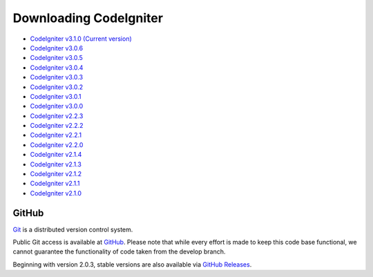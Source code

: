#######################
Downloading CodeIgniter
#######################

-  `CodeIgniter v3.1.0 (Current version) <https://codeload.github.com/bcit-ci/CodeIgniter/zip/3.1.0>`_
-  `CodeIgniter v3.0.6 <https://codeload.github.com/bcit-ci/CodeIgniter/zip/3.0.6>`_
-  `CodeIgniter v3.0.5 <https://codeload.github.com/bcit-ci/CodeIgniter/zip/3.0.5>`_
-  `CodeIgniter v3.0.4 <https://codeload.github.com/bcit-ci/CodeIgniter/zip/3.0.4>`_
-  `CodeIgniter v3.0.3 <https://codeload.github.com/bcit-ci/CodeIgniter/zip/3.0.3>`_
-  `CodeIgniter v3.0.2 <https://codeload.github.com/bcit-ci/CodeIgniter/zip/3.0.2>`_
-  `CodeIgniter v3.0.1 <https://codeload.github.com/bcit-ci/CodeIgniter/zip/3.0.1>`_
-  `CodeIgniter v3.0.0 <https://codeload.github.com/bcit-ci/CodeIgniter/zip/3.0.0>`_
-  `CodeIgniter v2.2.3 <https://codeload.github.com/bcit-ci/CodeIgniter/zip/2.2.3>`_
-  `CodeIgniter v2.2.2 <https://codeload.github.com/bcit-ci/CodeIgniter/zip/2.2.2>`_
-  `CodeIgniter v2.2.1 <https://codeload.github.com/bcit-ci/CodeIgniter/zip/2.2.1>`_
-  `CodeIgniter v2.2.0 <https://codeload.github.com/bcit-ci/CodeIgniter/zip/2.2.0>`_
-  `CodeIgniter v2.1.4 <https://codeload.github.com/bcit-ci/CodeIgniter/zip/2.1.4>`_
-  `CodeIgniter v2.1.3 <https://codeload.github.com/bcit-ci/CodeIgniter/zip/2.1.3>`_
-  `CodeIgniter v2.1.2 <https://codeload.github.com/bcit-ci/CodeIgniter/zip/2.1.2>`_
-  `CodeIgniter v2.1.1 <https://codeload.github.com/bcit-ci/CodeIgniter/zip/2.1.1>`_
-  `CodeIgniter v2.1.0 <https://codeload.github.com/bcit-ci/CodeIgniter/zip/v2.1.0>`_

******
GitHub
******

`Git <http://git-scm.com/about>`_ is a distributed version control system.

Public Git access is available at `GitHub <https://github.com/bcit-ci/CodeIgniter>`_.
Please note that while every effort is made to keep this code base
functional, we cannot guarantee the functionality of code taken from
the develop branch.

Beginning with version 2.0.3, stable versions are also available via `GitHub Releases <https://github.com/bcit-ci/CodeIgniter/releases>`_.